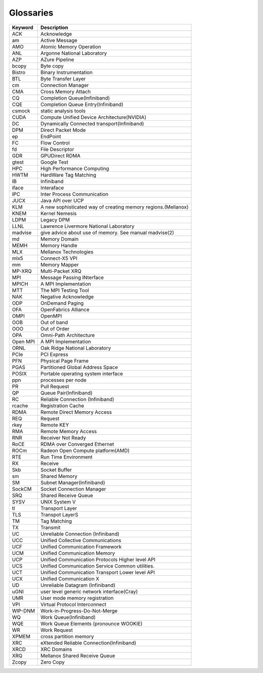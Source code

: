 **********
Glossaries
**********

=========== ==============================================================
Keyword     Description                                                   
=========== ==============================================================
ACK         Acknowledge                                                   
am          Active Message                                                
AMO         Atomic Memory Operation                                       
ANL         Argonne National Laboratory                                   
AZP         AZure Pipeline                                                
bcopy       Byte copy                                                     
Bistro      Binary Instrumentation                                        
BTL         Byte Transfer Layer                                           
cm          Connection Manager                                            
CMA         Cross Memory Attach                                           
CQ          Completion Queue(Infiniband)                                  
CQE         Completion Queue Entry(Infiniband)                            
csmock      static analysis tools                                         
CUDA        Compute Unified Device Architecture(NVIDIA)                   
DC          Dynamically Connected transport(Infiniband)                   
DPM         Direct Packet Mode                                            
ep          EndPoint                                                      
FC          Flow Control                                                  
fd          File Descriptor                                               
GDR         GPUDirect RDMA                                                
gtest       Google Test                                                   
HPC         High Performance Computing                                    
HWTM        HardWare Tag Matching                                         
IB          Infiniband                                                    
iface       Interaface                                                    
IPC         Inter Process Communication                                   
JUCX        Java API over UCP                                             
KLM         A new sophisticated way of creating memory regions.(Mellanox) 
KNEM        Kernel Nemesis                                                
LDPM        Legacy DPM                                                    
LLNL        Lawrence Livermore National Laboratory                        
madvise     give advice about use of memory. See manual madvise(2)        
md          Memory Domain                                                 
MEMH        Memory Handle                                                 
MLX         Mellanox Technologies                                         
mlx5        Connect-X5 VPI                                                
mm          Memory Mapper                                                 
MP-XRQ      Multi-Packet XRQ                                              
MPI         Message Passing INterface                                     
MPICH       A MPI Implementation                                          
MTT         The MPI Testing Tool                                          
NAK         Negative Acknowledge                                          
ODP         OnDemand Paging                                               
OFA         OpenFabrics Alliance                                          
OMPI        OpenMPI                                                       
OOB         Out of band                                                   
OOO         Out of Order                                                  
OPA         Omni-Path Architecture                                        
Open MPI    A MPI Implementation                                          
ORNL        Oak Ridge National Laboratory                                 
PCIe        PCI Express                                                   
PFN         Physical Page Frame                                           
PGAS        Partitioned Global Address Space                              
POSIX       Portable operating system interface                           
ppn         processes per node                                            
PR          Pull Request                                                  
QP          Queue Pair(Infiniband)                                        
RC          Reliable Connection (Infiniband)                              
rcache      Registration Cache                                            
RDMA        Remote Direct Memory Access                                   
REQ         Request                                                       
rkey        Remote KEY                                                    
RMA         Remote Memory Access                                          
RNR         Receiver Not Ready                                            
RoCE        RDMA over Converged Ethernet                                  
ROCm        Radeon Open Compute platform(AMD)                             
RTE         Run Time Environment                                          
RX          Receive                                                       
Skb         Socket Buffer                                                 
sm          Shared Memory                                                 
SM          Subnet Manager(Infiniband)                                    
SockCM      Socket Connection Manager                                     
SRQ         Shared Receive Queue                                          
SYSV        UNIX System V                                                 
tl          Transport Layer                                               
TLS         Transpot LayerS                                               
TM          Tag Matching                                                  
TX          Transmit                                                      
UC          Unreliable Connection (Infiniband)                            
UCC         Unified Collective Communications                             
UCF         Unified Communication Framework                               
UCM         Unified Communication Memory                                  
UCP         Unified Communication Protocols Higher level API              
UCS         Unified Communication Service Common utilities.               
UCT         Unified Communication Transport Lower level API               
UCX         Unified Communication X                                       
UD          Unreliable Datagram (Infiniband)                              
uGNI        user level generic network interface(Cray)                    
UMR         User mode memory registration                                 
VPI         Virtual Protocol Interconnect                                 
WIP-DNM     Work-in-Progress-Do-Not-Merge                                 
WQ          Work Queue(Infiniband)                                        
WQE         Work Queue Elements (pronounce WOOKIE)                        
WR          Work Request                                                  
XPMEM       cross partition memory                                        
XRC         eXtended Reliable Connection(Infiniband)                      
XRCD        XRC Domains                                                   
XRQ         Mellanox Shared Receive Queue                                 
Zcopy       Zero Copy                                                     
=========== ==============================================================
